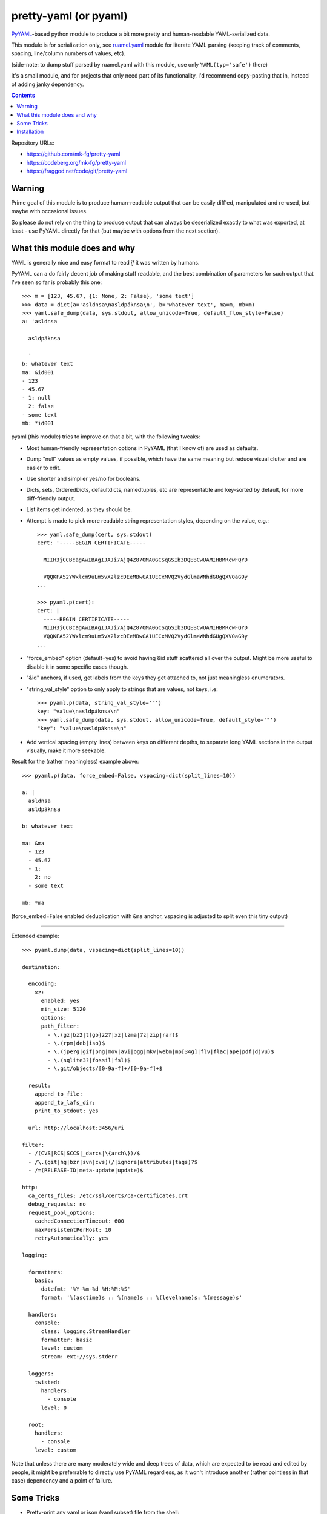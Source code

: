 pretty-yaml (or pyaml)
======================

PyYAML_-based python module to produce a bit more pretty and human-readable YAML-serialized data.

This module is for serialization only, see `ruamel.yaml`_ module for literate
YAML parsing (keeping track of comments, spacing, line/column numbers of values, etc).

(side-note: to dump stuff parsed by ruamel.yaml with this module, use only ``YAML(typ='safe')`` there)

It's a small module, and for projects that only need part of its functionality,
I'd recommend copy-pasting that in, instead of adding janky dependency.

.. _PyYAML: http://pyyaml.org/
.. _ruamel.yaml: https://bitbucket.org/ruamel/yaml/

.. contents::
  :backlinks: none

Repository URLs:

- https://github.com/mk-fg/pretty-yaml
- https://codeberg.org/mk-fg/pretty-yaml
- https://fraggod.net/code/git/pretty-yaml


Warning
-------

Prime goal of this module is to produce human-readable output that can be
easily diff'ed, manipulated and re-used, but maybe with occasional issues.

So please do not rely on the thing to produce output that can always be
deserialized exactly to what was exported, at least - use PyYAML directly
for that (but maybe with options from the next section).


What this module does and why
-----------------------------

YAML is generally nice and easy format to read *if* it was written by humans.

PyYAML can a do fairly decent job of making stuff readable, and the best
combination of parameters for such output that I've seen so far is probably this one::

  >>> m = [123, 45.67, {1: None, 2: False}, 'some text']
  >>> data = dict(a='asldnsa\nasldpáknsa\n', b='whatever text', ma=m, mb=m)
  >>> yaml.safe_dump(data, sys.stdout, allow_unicode=True, default_flow_style=False)
  a: 'asldnsa

    asldpáknsa

    '
  b: whatever text
  ma: &id001
  - 123
  - 45.67
  - 1: null
    2: false
  - some text
  mb: *id001

pyaml (this module) tries to improve on that a bit, with the following tweaks:

* Most human-friendly representation options in PyYAML (that I know of)
  are used as defaults.

* Dump "null" values as empty values, if possible, which have the same meaning
  but reduce visual clutter and are easier to edit.

* Use shorter and simplier yes/no for booleans.

* Dicts, sets, OrderedDicts, defaultdicts, namedtuples, etc are representable
  and key-sorted by default, for more diff-friendly output.

* List items get indented, as they should be.

* Attempt is made to pick more readable string representation styles, depending
  on the value, e.g.::

    >>> yaml.safe_dump(cert, sys.stdout)
    cert: '-----BEGIN CERTIFICATE-----

      MIIH3jCCBcagAwIBAgIJAJi7AjQ4Z87OMA0GCSqGSIb3DQEBCwUAMIHBMRcwFQYD

      VQQKFA52YWxlcm9uLm5vX2lzcDEeMBwGA1UECxMVQ2VydGlmaWNhdGUgQXV0aG9y
    ...

    >>> pyaml.p(cert):
    cert: |
      -----BEGIN CERTIFICATE-----
      MIIH3jCCBcagAwIBAgIJAJi7AjQ4Z87OMA0GCSqGSIb3DQEBCwUAMIHBMRcwFQYD
      VQQKFA52YWxlcm9uLm5vX2lzcDEeMBwGA1UECxMVQ2VydGlmaWNhdGUgQXV0aG9y
    ...

* "force_embed" option (default=yes) to avoid having &id stuff scattered all
  over the output. Might be more useful to disable it in some specific cases though.

* "&id" anchors, if used, get labels from the keys they get attached to,
  not just meaningless enumerators.

* "string_val_style" option to only apply to strings that are values, not keys,
  i.e::

    >>> pyaml.p(data, string_val_style='"')
    key: "value\nasldpáknsa\n"
    >>> yaml.safe_dump(data, sys.stdout, allow_unicode=True, default_style='"')
    "key": "value\nasldpáknsa\n"

* Add vertical spacing (empty lines) between keys on different depths,
  to separate long YAML sections in the output visually, make it more seekable.

Result for the (rather meaningless) example above::

  >>> pyaml.p(data, force_embed=False, vspacing=dict(split_lines=10))

  a: |
    asldnsa
    asldpáknsa

  b: whatever text

  ma: &ma
    - 123
    - 45.67
    - 1:
      2: no
    - some text

  mb: *ma

(force_embed=False enabled deduplication with ``&ma`` anchor,
vspacing is adjusted to split even this tiny output)

----------

Extended example::

  >>> pyaml.dump(data, vspacing=dict(split_lines=10))

  destination:

    encoding:
      xz:
        enabled: yes
        min_size: 5120
        options:
        path_filter:
          - \.(gz|bz2|t[gb]z2?|xz|lzma|7z|zip|rar)$
          - \.(rpm|deb|iso)$
          - \.(jpe?g|gif|png|mov|avi|ogg|mkv|webm|mp[34g]|flv|flac|ape|pdf|djvu)$
          - \.(sqlite3?|fossil|fsl)$
          - \.git/objects/[0-9a-f]+/[0-9a-f]+$

    result:
      append_to_file:
      append_to_lafs_dir:
      print_to_stdout: yes

    url: http://localhost:3456/uri

  filter:
    - /(CVS|RCS|SCCS|_darcs|\{arch\})/$
    - /\.(git|hg|bzr|svn|cvs)(/|ignore|attributes|tags)?$
    - /=(RELEASE-ID|meta-update|update)$

  http:
    ca_certs_files: /etc/ssl/certs/ca-certificates.crt
    debug_requests: no
    request_pool_options:
      cachedConnectionTimeout: 600
      maxPersistentPerHost: 10
      retryAutomatically: yes

  logging:

    formatters:
      basic:
        datefmt: '%Y-%m-%d %H:%M:%S'
        format: '%(asctime)s :: %(name)s :: %(levelname)s: %(message)s'

    handlers:
      console:
        class: logging.StreamHandler
        formatter: basic
        level: custom
        stream: ext://sys.stderr

    loggers:
      twisted:
        handlers:
          - console
        level: 0

    root:
      handlers:
        - console
      level: custom

Note that unless there are many moderately wide and deep trees of data,
which are expected to be read and edited by people, it might be preferrable
to directly use PyYAML regardless, as it won't introduce another
(rather pointless in that case) dependency and a point of failure.


Some Tricks
-----------

* Pretty-print any yaml or json (yaml subset) file from the shell::

    % python -m pyaml /path/to/some/file.yaml
    % curl -s https://www.githubstatus.com/api/v2/summary.json | python -m pyaml

* Process and replace json/yaml file in-place::

    % python -m pyaml -r file-with-json.data

* Easier "debug printf" for more complex data (all funcs below are aliases to same thing)::

    pyaml.p(stuff)
    pyaml.pprint(my_data)
    pyaml.pprint('----- HOW DOES THAT BREAKS!?!?', input_data, some_var, more_stuff)
    pyaml.print(data, file=sys.stderr) # needs "from __future__ import print_function"

* Force all string values to a certain style (see info on these in `PyYAML docs`_)::

    pyaml.dump(many_weird_strings, string_val_style='|')
    pyaml.dump(multiline_words, string_val_style='>')
    pyaml.dump(no_want_quotes, string_val_style='plain')

  Using ``pyaml.add_representer()`` (note \*p\*yaml) as suggested in
  `this SO thread`_ (or `github-issue-7`_) should also work.

* Control indent and width of the results::

    pyaml.dump(wide_and_deep, indent=4, width=120)

  These are actually keywords for PyYAML Emitter (passed to it from Dumper),
  see more info on these in `PyYAML docs`_.

* Dump multiple yaml documents into a file: ``pyaml.dump_all([data1, data2, data3], dst_file)``

  explicit_start=True is implied, unless explicit_start=False is passed.

.. _PyYAML docs: http://pyyaml.org/wiki/PyYAMLDocumentation#Scalars
.. _this SO thread: http://stackoverflow.com/a/7445560
.. _github-issue-7: https://github.com/mk-fg/pretty-yaml/issues/7


Installation
------------

It's a regular python module/package, published on PyPI (as pyaml_).

Module uses PyYAML_ for processing of the actual YAML files
and should pull it in as a dependency.

Dependency on unidecode_ module is optional and should only be necessary
with force_embed=False keyword, and same-id objects or recursion is used
within serialized data.

Using pip_ is how you generally install it, usually coupled with venv_ usage
(which will also provide "pip" tool itself)::

  % pip install pyaml

Current-git version can be installed like this::

  % pip install 'git+https://github.com/mk-fg/pretty-yaml'

pip will default to installing into currently-active venv, then user's home
directory (under ``~/.local/lib/python...``), and maybe system-wide when running
as root (only useful in specialized environments like docker containers).

There are many other python packaging tools - pipenv_, poetry_, pdm_, etc -
use whatever is most suitable for specific project/environment.

More general info on python packaging can be found at `packaging.python.org`_.

When changing code, unit tests can be run with ``python -m unittest discover``
from the local repository checkout.

.. _pyaml: https://pypi.org/project/pyaml/
.. _unidecode: https://pypi.python.org/pypi/Unidecode
.. _pip: https://pip.pypa.io/en/stable/
.. _venv: https://docs.python.org/3/library/venv.html
.. _poetry: https://python-poetry.org/
.. _pipenv: https://pipenv.pypa.io/
.. _pdm: https://pdm.fming.dev/
.. _packaging.python.org: https://packaging.python.org/installing/
